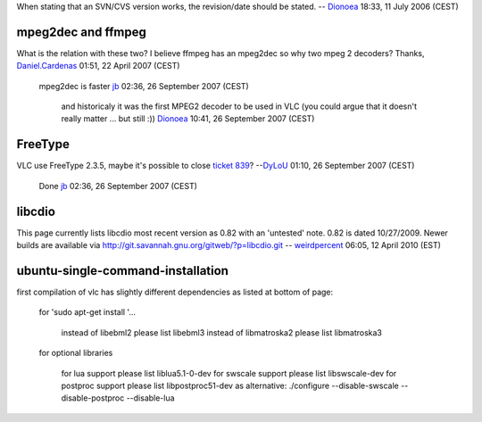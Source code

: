 When stating that an SVN/CVS version works, the revision/date should be stated. -- `Dionoea <User:Dionoea>`__ 18:33, 11 July 2006 (CEST)

mpeg2dec and ffmpeg
-------------------

What is the relation with these two? I believe ffmpeg has an mpeg2dec so why two mpeg 2 decoders? Thanks, `Daniel.Cardenas <User:Daniel.Cardenas>`__ 01:51, 22 April 2007 (CEST)

   mpeg2dec is faster `jb <User:J-b>`__ 02:36, 26 September 2007 (CEST)

      and historicaly it was the first MPEG2 decoder to be used in VLC (you could argue that it doesn't really matter ... but still :)) `Dionoea <User:Dionoea>`__ 10:41, 26 September 2007 (CEST)

FreeType
--------

VLC use FreeType 2.3.5, maybe it's possible to close `ticket 839 <http://trac.videolan.org/vlc/ticket/839>`__? --`DyLoU <User:DyLoU>`__ 01:10, 26 September 2007 (CEST)

   Done `jb <User:J-b>`__ 02:36, 26 September 2007 (CEST)

libcdio
-------

This page currently lists libcdio most recent version as 0.82 with an 'untested' note. 0.82 is dated 10/27/2009. Newer builds are available via http://git.savannah.gnu.org/gitweb/?p=libcdio.git -- `weirdpercent <User:weirdpercent>`__ 06:05, 12 April 2010 (EST)

ubuntu-single-command-installation
----------------------------------

first compilation of vlc has slightly different dependencies as listed at bottom of page:

   for 'sudo apt-get install '...

      instead of libebml2 please list libebml3
      instead of libmatroska2 please list libmatroska3

   for optional libraries

      for lua support please list liblua5.1-0-dev
      for swscale support please list libswscale-dev
      for postproc support please list libpostproc51-dev
      as alternative: ./configure --disable-swscale --disable-postproc --disable-lua
